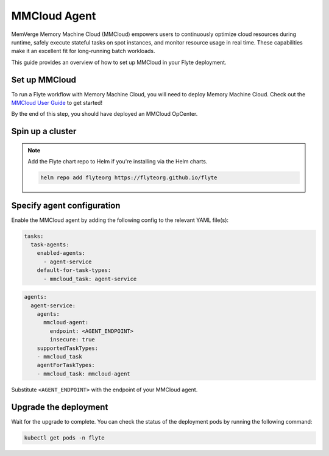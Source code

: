 .. _deployment-agent-setup-memverge-mmcloud:

MMCloud Agent
===========

MemVerge Memory Machine Cloud (MMCloud) empowers users to continuously optimize cloud resources during runtime,
safely execute stateful tasks on spot instances,
and monitor resource usage in real time.
These capabilities make it an excellent fit for long-running batch workloads.

This guide provides an overview of how to set up MMCloud in your Flyte deployment.

Set up MMCloud
--------------

To run a Flyte workflow with Memory Machine Cloud, you will need to deploy Memory Machine Cloud.
Check out the `MMCloud User Guide <https://docs.memverge.com/mmce/current/userguide/olh/index.html>`_ to get started!

By the end of this step, you should have deployed an MMCloud OpCenter.

Spin up a cluster
-----------------

.. tabs::

  .. group-tab:: Flyte binary

    You can spin up a demo cluster using the following command:

    .. code-block:: bash

      flytectl demo start

    Or install Flyte using the :ref:`flyte-binary helm chart <deployment-deployment-cloud-simple>`.

  .. group-tab:: Flyte core

    If you've installed Flyte using the
    `flyte-core helm chart <https://github.com/flyteorg/flyte/tree/master/charts/flyte-core>`__, please ensure:

    * You have the correct kubeconfig and have selected the correct Kubernetes context.
    * You have configured the correct flytectl settings in ``~/.flyte/config.yaml``.

.. note::

  Add the Flyte chart repo to Helm if you're installing via the Helm charts.

  .. code-block:: bash

    helm repo add flyteorg https://flyteorg.github.io/flyte

Specify agent configuration
----------------------------

Enable the MMCloud agent by adding the following config to the relevant YAML file(s):

.. code-block:: yaml

  tasks:
    task-agents:
      enabled-agents:
        - agent-service
      default-for-task-types:
        - mmcloud_task: agent-service

.. code-block:: yaml

  agents:
    agent-service:
      agents:
        mmcloud-agent:
          endpoint: <AGENT_ENDPOINT>
          insecure: true
      supportedTaskTypes:
      - mmcloud_task
      agentForTaskTypes:
      - mmcloud_task: mmcloud-agent

Substitute ``<AGENT_ENDPOINT>`` with the endpoint of your MMCloud agent.

Upgrade the deployment
----------------------

.. tabs::

  .. group-tab:: Flyte binary

    .. tabs::

      .. group-tab:: Demo cluster

        .. code-block:: bash

          kubectl rollout restart deployment flyte-sandbox -n flyte

      .. group-tab:: Helm chart

        .. code-block:: bash

          helm upgrade <RELEASE_NAME> flyteorg/flyte-binary -n <YOUR_NAMESPACE> --values <YOUR_YAML_FILE>

        Replace ``<RELEASE_NAME>`` with the name of your release (e.g., ``flyte-backend``),
        ``<YOUR_NAMESPACE>`` with the name of your namespace (e.g., ``flyte``),
        and ``<YOUR_YAML_FILE>`` with the name of your YAML file.

  .. group-tab:: Flyte core

    .. code-block::

      helm upgrade <RELEASE_NAME> flyte/flyte-core -n <YOUR_NAMESPACE> --values values-override.yaml

    Replace ``<RELEASE_NAME>`` with the name of your release (e.g., ``flyte``)
    and ``<YOUR_NAMESPACE>`` with the name of your namespace (e.g., ``flyte``).

Wait for the upgrade to complete. You can check the status of the deployment pods by running the following command:

.. code-block::

  kubectl get pods -n flyte
